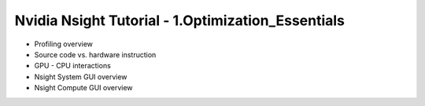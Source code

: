 Nvidia Nsight Tutorial - 1.Optimization_Essentials
====================================================

* Profiling overview
* Source code vs. hardware instruction
* GPU - CPU interactions
* Nsight System GUI overview
* Nsight Compute GUI overview
